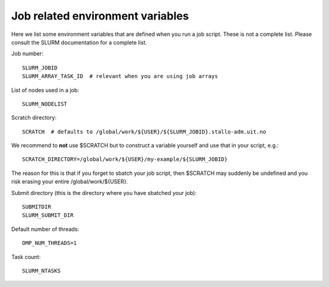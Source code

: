 

Job related environment variables
=================================

Here we list some environment variables that are defined when you run a job
script.  These is not a complete list. Please consult the SLURM documentation
for a complete list.

Job number::

  SLURM_JOBID
  SLURM_ARRAY_TASK_ID  # relevant when you are using job arrays

List of nodes used in a job::

  SLURM_NODELIST

Scratch directory::

  SCRATCH  # defaults to /global/work/${USER}/${SLURM_JOBID}.stallo-adm.uit.no

We recommend to **not** use $SCRATCH but to construct a variable yourself and use that in your script, e.g.::

  SCRATCH_DIRECTORY=/global/work/${USER}/my-example/${SLURM_JOBID}

The reason for this is that if you forget to sbatch your job script, then $SCRATCH may suddenly be undefined and you risk erasing your
entire /global/work/${USER}.

Submit directory (this is the directory where you have sbatched your job)::

  SUBMITDIR
  SLURM_SUBMIT_DIR

Default number of threads::

  OMP_NUM_THREADS=1

Task count::

  SLURM_NTASKS
